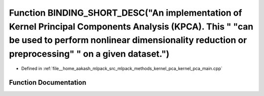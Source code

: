 .. _exhale_function_kernel__pca__main_8cpp_1ac39c89be2a533043987e53b2581d8710:

Function BINDING_SHORT_DESC("An implementation of Kernel Principal Components Analysis (KPCA). This " "can be used to perform nonlinear dimensionality reduction or preprocessing" " on a given dataset.")
==========================================================================================================================================================================================================

- Defined in :ref:`file__home_aakash_mlpack_src_mlpack_methods_kernel_pca_kernel_pca_main.cpp`


Function Documentation
----------------------


.. doxygenfunction:: BINDING_SHORT_DESC("An implementation of Kernel Principal Components Analysis (KPCA). This " "can be used to perform nonlinear dimensionality reduction or preprocessing" " on a given dataset.")
